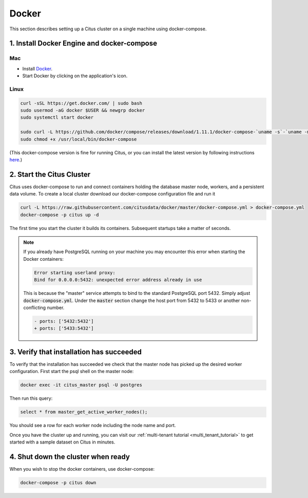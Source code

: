 .. _single_machine_docker:

Docker
======

This section describes setting up a Citus cluster on a single machine using docker-compose.

1. Install Docker Engine and docker-compose
-------------------------------------------

Mac
~~~

* Install `Docker <https://www.docker.com/community-edition#/download>`_.
* Start Docker by clicking on the application's icon.

Linux
~~~~~

.. code-block:: bash

  curl -sSL https://get.docker.com/ | sudo bash
  sudo usermod -aG docker $USER && newgrp docker
  sudo systemctl start docker

  sudo curl -L https://github.com/docker/compose/releases/download/1.11.1/docker-compose-`uname -s`-`uname -m` -o /usr/local/bin/docker-compose
  sudo chmod +x /usr/local/bin/docker-compose

(This docker-compose version is fine for running Citus, or you can install the latest version by following instructions `here <https://github.com/docker/compose/releases/latest>`_.)

2. Start the Citus Cluster
--------------------------

Citus uses docker-compose to run and connect containers holding the database master node, workers, and a persistent data volume. To create a local cluster download our docker-compose configuration file and run it

.. code-block:: bash

  curl -L https://raw.githubusercontent.com/citusdata/docker/master/docker-compose.yml > docker-compose.yml
  docker-compose -p citus up -d

The first time you start the cluster it builds its containers. Subsequent startups take a matter of seconds.

.. note::

  If you already have PostgreSQL running on your machine you may encounter this error when starting the Docker containers:

  .. code::

    Error starting userland proxy:
    Bind for 0.0.0.0:5432: unexpected error address already in use

  This is because the "master" service attempts to bind to the standard PostgreSQL port 5432. Simply adjust :code:`docker-compose.yml`. Under the :code:`master` section change the host port from 5432 to 5433 or another non-conflicting number.

  .. code-block:: diff

    - ports: ['5432:5432']
    + ports: ['5433:5432']

3. Verify that installation has succeeded
-----------------------------------------

To verify that the installation has succeeded we check that the master node has picked up the desired worker configuration. First start the psql shell on the master node:

.. code-block:: bash

  docker exec -it citus_master psql -U postgres

Then run this query:

.. code-block:: bash

  select * from master_get_active_worker_nodes();

You should see a row for each worker node including the node name and port.

Once you have the cluster up and running, you can visit our :ref:`multi-tenant tutorial <multi_tenant_tutorial>` to
get started with a sample dataset on Citus in minutes.

4. Shut down the cluster when ready
-----------------------------------

When you wish to stop the docker containers, use docker-compose:

.. code-block:: bash

  docker-compose -p citus down
